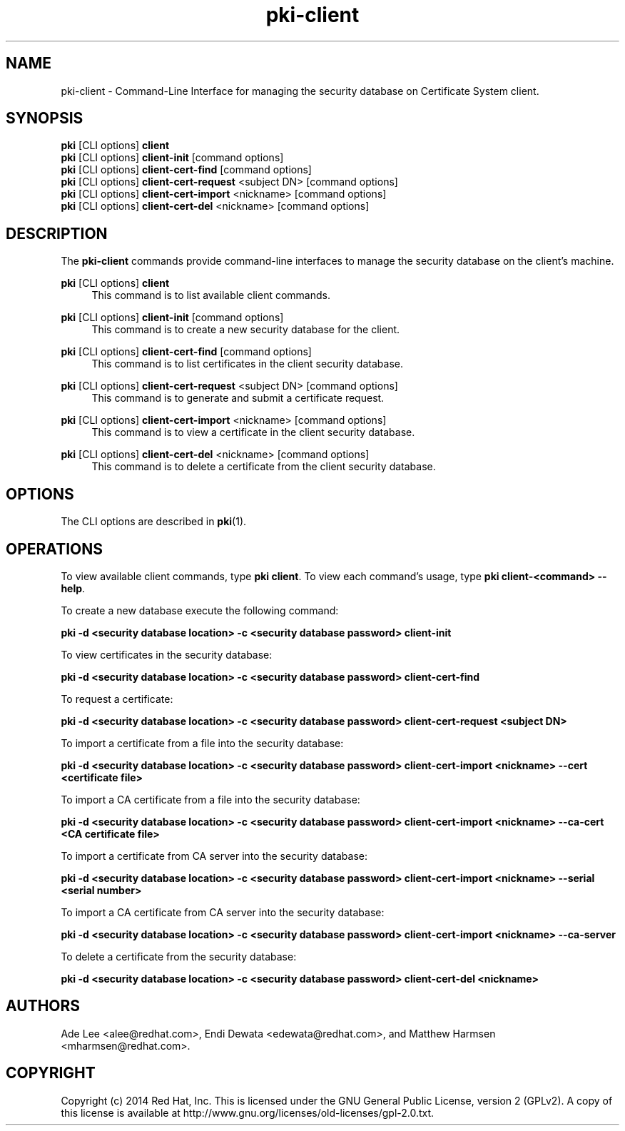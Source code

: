 .\" First parameter, NAME, should be all caps
.\" Second parameter, SECTION, should be 1-8, maybe w/ subsection
.\" other parameters are allowed: see man(7), man(1)
.TH pki-client 1 "May 5, 2014" "version 10.2" "PKI Client Security Database Management Commands" Dogtag Team
.\" Please adjust this date whenever revising the man page.
.\"
.\" Some roff macros, for reference:
.\" .nh        disable hyphenation
.\" .hy        enable hyphenation
.\" .ad l      left justify
.\" .ad b      justify to both left and right margins
.\" .nf        disable filling
.\" .fi        enable filling
.\" .br        insert line break
.\" .sp <n>    insert n+1 empty lines
.\" for man page specific macros, see man(7)
.SH NAME
pki-client \- Command-Line Interface for managing the security database on Certificate System client.
.SH SYNOPSIS
.nf
\fBpki\fR [CLI options] \fBclient\fR
\fBpki\fR [CLI options] \fBclient-init\fR [command options]
\fBpki\fR [CLI options] \fBclient-cert-find\fR [command options]
\fBpki\fR [CLI options] \fBclient-cert-request\fR <subject DN> [command options]
\fBpki\fR [CLI options] \fBclient-cert-import\fR <nickname> [command options]
\fBpki\fR [CLI options] \fBclient-cert-del\fR <nickname> [command options]
.fi

.SH DESCRIPTION
.PP
The \fBpki-client\fR commands provide command-line interfaces to manage the security database on the client's machine.
.PP
\fBpki\fR [CLI options] \fBclient\fR
.RS 4
This command is to list available client commands.
.RE
.PP
\fBpki\fR [CLI options] \fBclient-init\fR [command options]
.RS 4
This command is to create a new security database for the client.
.RE
.PP
\fBpki\fR [CLI options] \fBclient-cert-find\fR [command options]
.RS 4
This command is to list certificates in the client security database.
.RE
.PP
\fBpki\fR [CLI options] \fBclient-cert-request\fR <subject DN> [command options]
.RS 4
This command is to generate and submit a certificate request.
.RE
.PP
\fBpki\fR [CLI options] \fBclient-cert-import\fR <nickname> [command options]
.RS 4
This command is to view a certificate in the client security database.
.RE
.PP
\fBpki\fR [CLI options] \fBclient-cert-del\fR <nickname> [command options]
.RS 4
This command is to delete a certificate from the client security database.
.RE

.SH OPTIONS
The CLI options are described in \fBpki\fR(1).

.SH OPERATIONS
To view available client commands, type \fBpki client\fP. To view each command's usage, type \fB pki client-<command> \-\-help\fP.

To create a new database execute the following command:

.B pki -d <security database location> -c <security database password> client-init

To view certificates in the security database:

.B pki -d <security database location> -c <security database password> client-cert-find

To request a certificate:

.B pki -d <security database location> -c <security database password> client-cert-request <subject DN>

To import a certificate from a file into the security database:

.B pki -d <security database location> -c <security database password> client-cert-import <nickname> --cert <certificate file>

To import a CA certificate from a file into the security database:

.B pki -d <security database location> -c <security database password> client-cert-import <nickname> --ca-cert <CA certificate file>

To import a certificate from CA server into the security database:

.B pki -d <security database location> -c <security database password> client-cert-import <nickname> --serial <serial number>

To import a CA certificate from CA server into the security database:

.B pki -d <security database location> -c <security database password> client-cert-import <nickname> --ca-server

To delete a certificate from the security database:

.B pki -d <security database location> -c <security database password> client-cert-del <nickname>

.SH AUTHORS
Ade Lee <alee@redhat.com>, Endi Dewata <edewata@redhat.com>, and Matthew Harmsen <mharmsen@redhat.com>.

.SH COPYRIGHT
Copyright (c) 2014 Red Hat, Inc. This is licensed under the GNU General Public License, version 2 (GPLv2). A copy of this license is available at http://www.gnu.org/licenses/old-licenses/gpl-2.0.txt.
